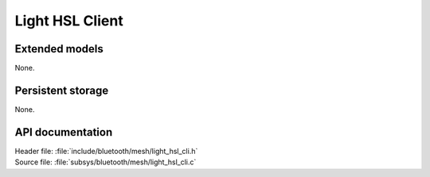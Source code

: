.. _bt_mesh_light_hsl_cli_readme:

Light HSL Client
################

Extended models
===============

None.

Persistent storage
==================

None.

API documentation
=================

| Header file: :file:`include/bluetooth/mesh/light_hsl_cli.h`
| Source file: :file:`subsys/bluetooth/mesh/light_hsl_cli.c`

.. doxygengroup:: bt_mesh_light_hsl_cli
   :project: nrf
   :members:
